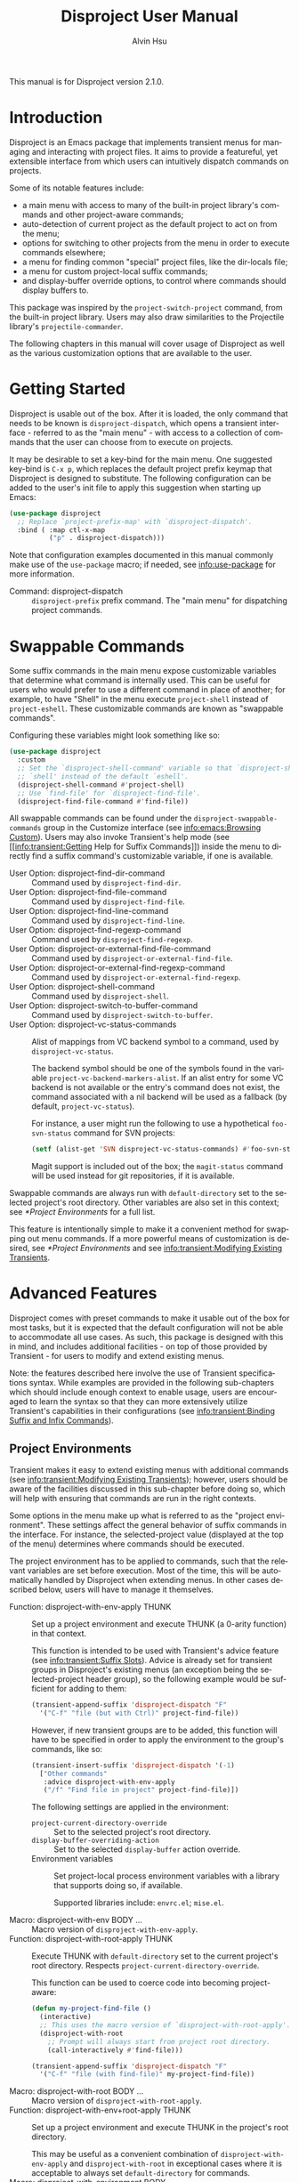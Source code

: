 #+title: Disproject User Manual
#+author: Alvin Hsu
#+email: aurtzy@gmail.com
#+language:en
#+texinfo_dir_category: Emacs
#+texinfo_dir_name: Disproject
#+texinfo_dir_desc: Dispatch project commands with transient menus
#+macro: version 2.1.0
# Org doesn't recognize the "Class:" prefix in description lists, so we need to
# manually add them to the data type index; use this macro for convenience.
#+macro: tpindex @@texinfo:@tpindex $1@@
# This needs to be manually added to definition prefixes that aren't supported
# (like "Class:").
#+macro: dashprefix \nbsp---

This manual is for Disproject version {{{version}}}.

#+texinfo: @insertcopying

* Introduction
:PROPERTIES:
:DESCRIPTION: An overview of Disproject.
:END:

Disproject is an Emacs package that implements transient menus for managing and
interacting with project files.  It aims to provide a featureful, yet extensible
interface from which users can intuitively dispatch commands on projects.

Some of its notable features include:
- a main menu with access to many of the built-in project library's commands and
  other project-aware commands;
- auto-detection of current project as the default project to act on from the
  menu;
- options for switching to other projects from the menu in order to execute
  commands elsewhere;
- a menu for finding common "special" project files, like the dir-locals file;
- a menu for custom project-local suffix commands;
- and display-buffer override options, to control where commands should display
  buffers to.


This package was inspired by the ~project-switch-project~ command, from the
built-in project library.  Users may also draw similarities to the Projectile
library's ~projectile-commander~.

The following chapters in this manual will cover usage of Disproject as well as
the various customization options that are available to the user.

* Getting Started
:PROPERTIES:
:DESCRIPTION: Basic usage of Disproject.
:END:

Disproject is usable out of the box.  After it is loaded, the only command that
needs to be known is ~disproject-dispatch~, which opens a transient interface -
referred to as the "main menu" - with access to a collection of commands that
the user can choose from to execute on projects.

It may be desirable to set a key-bind for the main menu.  One suggested key-bind
is =C-x p=, which replaces the default project prefix keymap that Disproject is
designed to substitute.  The following configuration can be added to the user's
init file to apply this suggestion when starting up Emacs:

#+begin_src emacs-lisp
  (use-package disproject
    ;; Replace `project-prefix-map' with `disproject-dispatch'.
    :bind ( :map ctl-x-map
            ("p" . disproject-dispatch)))
#+end_src

Note that configuration examples documented in this manual commonly make use of
the ~use-package~ macro; if needed, see [[info:use-package]] for more information.

- Command: disproject-dispatch ::
  ~disproject-prefix~ prefix command.  The "main menu" for dispatching project
  commands.

* Swappable Commands
:PROPERTIES:
:DESCRIPTION: Swapping out commands in the main menu.
:END:

Some suffix commands in the main menu expose customizable variables that
determine what command is internally used.  This can be useful for users who
would prefer to use a different command in place of another; for example, to
have "Shell" in the menu execute ~project-shell~ instead of ~project-eshell~.
These customizable commands are known as "swappable commands".

Configuring these variables might look something like so:

#+begin_src emacs-lisp
  (use-package disproject
    :custom
    ;; Set the `disproject-shell-command' variable so that `disproject-shell' uses
    ;; `shell' instead of the default `eshell'.
    (disproject-shell-command #'project-shell)
    ;; Use `find-file' for `disproject-find-file'.
    (disproject-find-file-command #'find-file))
#+end_src

All swappable commands can be found under the =disproject-swappable-commands=
group in the Customize interface (see [[info:emacs:Browsing Custom]]).  Users may
also invoke Transient's help mode (see [[info:transient:Getting Help for Suffix
Commands]]) inside the menu to directly find a suffix command's customizable
variable, if one is available.

- User Option: disproject-find-dir-command ::
  Command used by ~disproject-find-dir~.
- User Option: disproject-find-file-command ::
  Command used by ~disproject-find-file~.
- User Option: disproject-find-line-command ::
  Command used by ~disproject-find-line~.
- User Option: disproject-find-regexp-command ::
  Command used by ~disproject-find-regexp~.
- User Option: disproject-or-external-find-file-command ::
  Command used by ~disproject-or-external-find-file~.
- User Option: disproject-or-external-find-regexp-command ::
  Command used by ~disproject-or-external-find-regexp~.
- User Option: disproject-shell-command ::
  Command used by ~disproject-shell~.
- User Option: disproject-switch-to-buffer-command ::
  Command used by ~disproject-switch-to-buffer~.
- User Option: disproject-vc-status-commands ::
  Alist of mappings from VC backend symbol to a command, used by
  ~disproject-vc-status~.

  The backend symbol should be one of the symbols found in the variable
  ~project-vc-backend-markers-alist~.  If an alist entry for some VC backend is
  not available or the entry's command does not exist, the command associated
  with a nil backend will be used as a fallback (by default,
  ~project-vc-status~).

  For instance, a user might run the following to use a hypothetical
  ~foo-svn-status~ command for SVN projects:
  #+begin_src emacs-lisp
    (setf (alist-get 'SVN disproject-vc-status-commands) #'foo-svn-status)
  #+end_src

  Magit support is included out of the box; the ~magit-status~ command will be
  used instead for git repositories, if it is available.


Swappable commands are always run with ~default-directory~ set to the selected
project's root directory.  Other variables are also set in this context; see
[[*Project Environments]] for a full list.

This feature is intentionally simple to make it a convenient method for swapping
out menu commands.  If a more powerful means of customization is desired, see
[[*Project Environments]] and see [[info:transient:Modifying Existing Transients]].

* Advanced Features
:PROPERTIES:
:DESCRIPTION: Extending Disproject with Transient.
:END:

Disproject comes with preset commands to make it usable out of the box for most
tasks, but it is expected that the default configuration will not be able to
accommodate all use cases.  As such, this package is designed with this in mind,
and includes additional facilities - on top of those provided by Transient - for
users to modify and extend existing menus.

Note: the features described here involve the use of Transient specifications
syntax.  While examples are provided in the following sub-chapters which should
include enough context to enable usage, users are encouraged to learn the syntax
so that they can more extensively utilize Transient's capabilities in their
configurations (see [[info:transient:Binding Suffix and Infix Commands]]).

** Project Environments
:PROPERTIES:
:DESCRIPTION: Ensuring suffix commands run in the right contexts.
:END:

Transient makes it easy to extend existing menus with additional commands (see
[[info:transient:Modifying Existing Transients]]); however, users should be aware of
the facilities discussed in this sub-chapter before doing so, which will help
with ensuring that commands are run in the right contexts.

Some options in the menu make up what is referred to as the "project
environment".  These settings affect the general behavior of suffix commands in
the interface.  For instance, the selected-project value (displayed at the top
of the menu) determines where commands should be executed.

The project environment has to be applied to commands, such that the relevant
variables are set before execution.  Most of the time, this will be
automatically handled by Disproject when extending menus.  In other cases
described below, users will have to manage it themselves.

- Function: disproject-with-env-apply THUNK ::
  Set up a project environment and execute THUNK (a 0-arity function) in that
  context.

  This function is intended to be used with Transient's advice feature (see
  [[info:transient:Suffix Slots]]).  Advice is already set for transient groups in
  Disproject's existing menus (an exception being the selected-project header
  group), so the following example would be sufficient for adding to them:

  #+begin_src emacs-lisp
    (transient-append-suffix 'disproject-dispatch "F"
      '("C-f" "file (but with Ctrl)" project-find-file))
  #+end_src

  However, if new transient groups are to be added, this function will have to
  be specified in order to apply the environment to the group's commands, like
  so:

  #+begin_src emacs-lisp
    (transient-insert-suffix 'disproject-dispatch '(-1)
      ["Other commands"
       :advice disproject-with-env-apply
       ("/f" "Find file in project" project-find-file)])
  #+end_src

  The following settings are applied in the environment:
  - ~project-current-directory-override~ ::
    Set to the selected project's root directory.
  - ~display-buffer-overriding-action~ ::
    Set to the selected ~display-buffer~ action override.
  - Environment variables ::
    Set project-local process environment variables with a library that supports
    doing so, if available.

    Supported libraries include: =envrc.el=; =mise.el=.
- Macro: disproject-with-env BODY ... ::
  Macro version of ~disproject-with-env-apply~.
- Function: disproject-with-root-apply THUNK ::
  Execute THUNK with ~default-directory~ set to the current project's root
  directory.  Respects ~project-current-directory-override~.

  This function can be used to coerce code into becoming project-aware:
  #+begin_src emacs-lisp
    (defun my-project-find-file ()
      (interactive)
      ;; This uses the macro version of `disproject-with-root-apply'.
      (disproject-with-root
        ;; Prompt will always start from project root directory.
        (call-interactively #'find-file)))

    (transient-append-suffix 'disproject-dispatch "F"
      '("C-f" "file (with find-file)" my-project-find-file))
  #+end_src
- Macro: disproject-with-root BODY ... ::
  Macro version of ~disproject-with-root-apply~.
- Function: disproject-with-env+root-apply THUNK ::
  Set up a project environment and execute THUNK in the project's root
  directory.

  This may be useful as a convenient combination of ~disproject-with-env-apply~
  and ~disproject-with-root~ in exceptional cases where it is acceptable to
  always set ~default-directory~ for commands.
- Macro: disproject-with-environment BODY ... ::
- Macro: disproject-with-env+root BODY ... ::
  Macro versions of ~disproject-with-env+root-apply~.

  ~disproject-with-environment~ is provided for legacy purposes, and should not
  be used.
{{{tpindex(disproject-prefix)}}}
- {{{dashprefix}}} Class: disproject-prefix ::
  Derives from ~transient-prefix~.  General class for Disproject prefix
  commands.

  This class adds automatic management of project environment state, such that
  it is preserved and passed between other ~disproject-prefix~ menus.

** Special Files Menu
:PROPERTIES:
:DESCRIPTION: Finding common project files.
:END:

Some file names are commonly found in different (unrelated) projects, like the
dir-locals file or build files such as =Makefile=.  Finding files can usually be
accomplished by commands like ~disproject-find-file~, but it may feel repetitive
having to search for these "special files" where the exact names are already
known.  To help with this, Disproject provides a menu that can be customized
with suffix commands to conveniently create and open particular files.

This menu revolves around the suffix command ~disproject-find-special-file~,
where suffix specifications can use keywords to customize the command's
behavior, such as the particular file to find.  Here is an example configuration
of the special files menu:

#+begin_src emacs-lisp
  (use-package disproject
    :custom
    (disproject-find-special-file-suffixes
     '(["Other options"
        ;; This switch enables using the Customize interface to edit files.  This
        ;; is /not/ implemented by `disproject-find-special-file'; it has to be
        ;; implemented per-command.  The provided dir-locals suffix commands
        ;; implement this using `customize-dirlocals' (for Emacs 30.1+).
        (disproject-infix-customize-switch)]
       ["Special files"
        ("c" disproject-find-special-file :file "CHANGELOG")
        ("g g" disproject-find-special-file :file "guix.scm")
        ("g m" disproject-find-special-file :file "manifest.scm")
        ;; Suffix commands for finding dir-locals files are already provided by
        ;; Disproject, so we can just use them here.
        (disproject-find-dir-locals-file)
        (disproject-find-dir-locals-2-file)
        ;; Prefer creating Makefile, if none of these files are found.
        ("m" disproject-find-special-file :file ("Makefile" "makefile"
                                                 "GNUmakefile"))
        ;; Prefer creating README.org, if none of these files are found.
        ("r" disproject-find-special-file :file ("README.org" "README"
                                                 "README.md"))])))
#+end_src

By default, commands for opening ~dir-locals-file~ and the secondary dir-locals
file are included.

- Command: disproject-find-special-file-dispatch ::
  ~disproject-prefix~ prefix command.  The "special files" menu, which is
  customizable using the variable ~disproject-find-special-file-suffixes~.

  Any key-bind sequence starting with alphanumeric characters or dash (regexp
  =[a-zA-Z0-9-]=) is reserved for the user.
- User Option: disproject-find-special-file-suffixes ::
  Transient specifications to be parsed into suffix commands for
  ~disproject-find-special-file-dispatch~.

  This variable should contain a list of group specifications (see
  [[info:transient:Group Specifications]]).  As a shorthand, the value may also be a
  list of suffix specifications if only one column of commands is needed (see
  [[info:transient:Suffix Specifications]]).
{{{tpindex(disproject-find-special-file-suffix)}}}
- {{{dashprefix}}} Class: disproject-find-special-file-suffix ::
  Derives from ~transient-suffix~.  Suffix class for commands that find specific
  files.

  Added/changed slots:
  - ~file~ (default: ".") ::
    The special file's base name.

    This slot's value should be one of the following types:
    - ~string~ ::
      Literal file name.
    - ~(list-of string)~ ::
      List of acceptable special file names for the command.

      If none of the provided file names can be found in the project, the first
      element will be treated as the preferred file name to create.
    - ~function~ ::
      Function that returns a string as the literal file name.
  - ~find-file-function~ (default: #'find-file) ::
    Function that will be passed the value of the ~file~ slot to open or create
    it.
- Command: disproject-find-special-file ::
  ~disproject-find-special-file-suffix~ suffix command.  Finds a special file in
  project.

  This command is intended to be configured by the user in suffix
  specifications, as shown in the code example above.
- Command: disproject-find-dir-locals-file ::
  ~disproject-find-special-file-suffix~ suffix command. Pre-configured to find
  ~dir-locals-file~.  Calls ~disproject-find-special-file~ under the hood.
- Command: disproject-find-dir-locals-2-file ::
  ~disproject-find-special-file-suffix~ suffix command.  Pre-configured to find
  the secondary ~dir-locals-file~.  Calls ~disproject-find-special-file~ under
  the hood.
- Command: disproject-infix-customize-switch ::
  ~transient-switch~ infix command for =--customize=.  Enables using the
  Customize interface for suffixes that support it.

** Custom Dispatch Menu
:PROPERTIES:
:DESCRIPTION: Project-local, ad-hoc suffix commands.
:END:

The custom dispatch menu is dynamic, and can change depending on what project is
selected.  This is particularly useful for providing commands that don't make
sense to include "globally" in the main menu due to being project-dependent,
like build commands.  Usually, this can be satisfied by interactive commands
like "Compile" in the main menu, but in more complex cases, it may be helpful to
have a convenient way of defining ad-hoc, project-specific commands that are
made accessible through Disproject's interface as well.  This is what the custom
dispatch menu is for.

The menu is configured with the variable ~disproject-custom-suffixes~.  Using a
dir-locals file to set it, a configuration might look something like this:

#+begin_src lisp-data
  ((nil . ((disproject-custom-suffixes
            .
            (("f" "Find a file from project"
              (lambda () (interactive)
                (disproject-with-root
                  (call-interactively #'find-file))))
             ;; These two "make" commands cannot run at the same time, since they
             ;; will be associated with the same buffer.
             ("m" "Run make" disproject-compile
              :cmd "echo Running make...; make -k"
              :buffer-id "make")
             ("M" "Run make test" disproject-compile
              :cmd "echo Running tests...; make test"
              :buffer-id "make")
             ("p" "Print something" disproject-shell-command
              :cmd "sleep 10; echo something!"
              ;; Allow running multiple processes of this command simultaneously
              ;; instead of prompting to kill the actively running one.
              :allow-multiple-buffers? t)
             ("S" "Start `shell' in project root" project-shell))))))
#+end_src

- Command: disproject-custom-dispatch ::
  ~disproject-prefix~ prefix command.  The "custom dispatch" menu, which
  displays project-local suffix commands as specified by
  ~disproject-custom-suffixes~.

  Any key-bind sequence starting with alphanumeric characters or dash (regexp
  =[a-zA-Z0-9-]=) is reserved for the user.
- User Option: disproject-custom-suffixes ::
  Transient specifications to be parsed into suffixes for
  ~disproject-custom-dispatch~.

  This variable should contain a list of group specifications (see
  [[info:transient:Group Specifications]]).  Alternatively, a list of suffix
  specifications is also accepted as a shorthand for a single column of commands
  (see [[info:transient:Suffix Specifications]]).
{{{tpindex(disproject-process-suffix)}}}
- {{{dashprefix}}} Class: disproject-process-suffix ::
  Derives from ~transient-suffix~.  Class for suffix commands that will spawn a
  process, associated with some buffer.

  Added/changed slots:
  - ~buffer-id~ (default: nil) ::
    String.  Unique identifier for the process buffer associated with this
    suffix command.

    If multiple commands have the same buffer identifier, they are considered
    incompatible, which means only one of them can run at a given time in some
    contexts.

    When this slot's value is nil, implementations should fall back to the
    ~description~ slot.  If the description's value is a string, it is used
    as-is.  Otherwise, it is assumed to be an unstable value, and the
    ~default-buffer-id~ slot is used instead.
  - ~display-status?~ (default: t) ::
    Non-nil to display the status of the associated process buffer.

    When enabled, a colorful indicator is prefixed to the suffix's description
    in the menu.  An "a" indicates that the process is running ("active"); an
    "i" indicates that the process is not running ("inactive").
  - ~allow-multiple-buffers?~ (default: nil) ::
    Non-nil if multiple processes may run at the same time.

    This will produce more than one process buffer (one per process).

    If allowed, ~display-status?~ will be ignored and force-disabled, as the
    indicator is only reliable for tracking one buffer.  Suffix command
    implementations may also behave differently; for example, executing a
    command while a process is still running could create a new buffer instead
    of prompting to kill the existing one.
  - ~default-buffer-id~ (default: "default") ::
    Class-allocated slot.  Fallback for ~buffer-id~ if no reliable unique
    identifier can be obtained.
{{{tpindex(disproject-shell-command-suffix)}}}
- {{{dashprefix}}} Class: disproject-shell-command-suffix ::
  Derives from ~disproject-process-suffix~.  Class for suffix commands that run
  a shell command.

  Added/changed slots:
  - ~cmd~ (default: nil) ::
    String or interactive function returning a shell command, which is used to
    spawn a process.

    If the value is a string, it is used as the shell command.  Otherwise, it
    should be an interactive function that returns such a string.  As a
    fallback, a prompt will be made for the shell command if the value is nil.

    Suffix command implementations should handle spawning processes based on
    this value.
  - ~always-read?~ (default: nil) ::
    Non-nil to always read shell command, even when ~cmd~ is non-nil.

    Suffix command implementations should handle reading based off of this
    value.
- Command: disproject-shell-command ::
  ~disproject-shell-command-suffix~ suffix command.  Runs a shell command
  asynchronously from the selected project's root directory.

  This command uses ~async-shell-command~ to run the provided shell command.

  If called with a prefix argument (or slot ~always-read?~ is non-nil), always
  prompt, with the ~cmd~ slot as the default value.

  If the ~allow-multiple-buffers?~ slot is nil, the variable
  ~async-shell-command-buffer~ will be set to ='confirm-kill-process= so the
  process status can be accurately reflected.
{{{tpindex(disproject-compilation-suffix)}}}
- {{{dashprefix}}} Class: disproject-compilation-suffix ::
  Derives from ~disproject-shell-command-suffix~.  Class for suffix commands
  that utilize ~compile~ to run a shell command.

  Added/changed slots:
  - ~comint?~ (default: nil) ::
    Non-nil to enable Comint mode in the compilation (process) buffer.

    Suffix command implementations should check this value in order to
    conditionally enable the mode.
- Command: disproject-compile ::
  ~disproject-compilation-suffix~ suffix command.  Runs a shell command with
  ~compile~ in the selected project's root directory.

  If the ~cmd~ slot is nil, prompt for a command, with the variable
  ~compile-command~ as a default value.

  If called with a prefix argument (or slot ~always-read?~ is non-nil), always
  prompt, with ~cmd~ as the default value.

** Display-buffer Action Menu
:PROPERTIES:
:DESCRIPTION: Control where commands will display buffers to.
:END:

This menu is dedicated to housing suffix commands that set the display-buffer
action override option.

The suffix command ~disproject-display-buffer-action-set~ can be used to add new
options.  For example, a user might specify the following to (redundantly) add
"other window" and "new frame" commands:

#+begin_src emacs-lisp
  (transient-insert-suffix 'disproject-display-buffer-action-dispatch "s"
    '("O" "other window" disproject-display-buffer-action-set
      :display-buffer-action (display-buffer-use-some-window
                              (inhibit-same-window . t))))
  (transient-append-suffix 'disproject-display-buffer-action-dispatch "F"
    '("C-F" "new frame" disproject-display-buffer-action-set
      :display-buffer-action (display-buffer-pop-up-frame
                              (inhibit-multiple-displays . t))))

#+end_src

- Command: disproject-display-buffer-action-dispatch ::
  ~disproject-prefix~ prefix command.  Menu for selecting display-buffer action
  overrides to apply to project commands.
{{{tpindex(disproject-display-buffer-action-suffix)}}}
- {{{dashprefix}}} Class: disproject-display-buffer-action-suffix ::
  Derives from ~transient-suffix~.  Class for suffix commands that manage and
  set the display-buffer action override in transient state.

  Added/changed slots:
  - ~display-buffer-action~ (default: nil) ::
    Value to be used for ~display-buffer-overriding-action~.

    The action alist must contain an entry under the =description= key which
    describes the action.  This is used to indicate what override is currently
    set in parent menus.

    Some actions can have issues with overriding multiple display-buffer calls
    in a single command; this is particularly noticeable with some
    frame-oriented actions, which will (likely undesirably) spawn a frame every
    time a window is displayed.  In these cases, setting the
    =inhibit-multiple-displays= entry to t in the display-buffer-action alist
    will adjust the override such that it applies at most once for a command.

    Suffix command implementations must handle storing this value somewhere so
    that it can be later accessed and applied; for example, through a shared
    object in transient scope.
- Command: disproject-display-buffer-action-set ::
  ~disproject-display-buffer-action-suffix~ suffix command.  Sets the overriding
  ~display-buffer~ action in transient state, to be eventually applied to suffix
  commands executed from Disproject menus.

  For convenience, the action alist's =description= entry falls back to the
  suffix command description if one is not provided.  Using the "other window"
  example provided above to illustrate this: "other window" will be used in both
  the suffix command description and the action alist's =description= entry.

  This does not do anything if executed outside of a prefix menu.

* Deprecation Policy
:PROPERTIES:
:DESCRIPTION: Deprecation procedures followed by this project.
:END:

Efforts are made to ensure backward compatibility with previous versions of this
software.  As a natural course of development, however, revisions to the code
may introduce incompatibilities.  This chapter notes procedures that are
followed to communicate deprecations and roll out changes to the interface.

This project uses [[https://semver.org/][Semantic Versioning]].

Depending on the type of change being made, stability guarantees may vary.
Changes generally fall into one of the following categories:

- Internal interfaces ::
  This includes any facilities with a double-dash separator (=--=) in the symbol
  name.

  No stability guarantees are provided for internal interfaces; however, users
  may feel free to discuss the possibility of stabilizing them upstream so that
  they can be more reliably depended on.
- Public interfaces ::
  This covers any global symbols that are not considered internal, like
  ~disproject-dired~.

  Changes or removals of public interfaces are subject to at least a six-month
  deprecation period.
- Transient prefix menus ::
  This includes changes like modifying a key-bind for some suffix command in
  ~disproject-dispatch~.

  Changes inside menus are handled on a case-by-case basis, depending on the
  scope of the change, difficulty of deprecation, and potential disruption to
  the user.  A key-bind or location change may a short or no deprecation period,
  whereas removal of some suffix command from a menu may warrant a more
  extensive deprecation period, perhaps by keeping it accessible, but hiding it
  and adding a warning message.


When a deprecation is applied to some facility, users can expect it to exist
until at least the next major version bump after the period has elapsed, with
the changes and replacements (if any) documented in the CHANGELOG file.

* Class Index
:PROPERTIES:
:APPENDIX:   t
:INDEX:    tp
:DESCRIPTION: Index of class types provided by Disproject.
:END:

* Command and Function Index
:PROPERTIES:
:APPENDIX:   t
:INDEX:    fn
:DESCRIPTION: Documented commands and functions.
:END:

* Variable Index
:PROPERTIES:
:APPENDIX:   t
:INDEX:    vr
:DESCRIPTION: User-customizable options.
:END:

* GNU Free Documentation License
:PROPERTIES:
:APPENDIX: t
:DESCRIPTION: The license for this manual.
:END:
#+texinfo: @include doclicense.texi

* GNU General Public License
:PROPERTIES:
:APPENDIX: t
:DESCRIPTION: Conditions for copying Disproject.
:END:
#+texinfo: @include gpl.texi

* Copying
:PROPERTIES:
:COPYING: t
:END:

Copyright \copy 2025 Alvin Hsu.

#+begin_quote
Permission is granted to copy, distribute and/or modify this document under the
terms of the GNU Free Documentation License, Version 1.3 or any later version
published by the Free Software Foundation; with no Invariant Sections, no
Front-Cover Texts, and no Back-Cover Texts. A copy of the license is included in
the section entitled "GNU Free Documentation License".
#+end_quote

